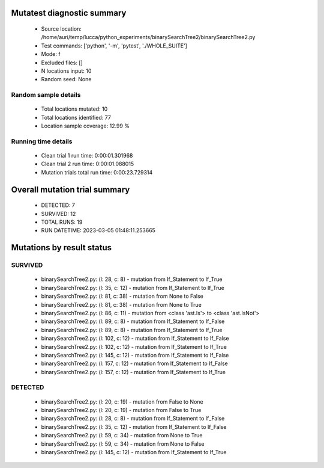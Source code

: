 Mutatest diagnostic summary
===========================
 - Source location: /home/auri/temp/lucca/python_experiments/binarySearchTree2/binarySearchTree2.py
 - Test commands: ['python', '-m', 'pytest', './WHOLE_SUITE']
 - Mode: f
 - Excluded files: []
 - N locations input: 10
 - Random seed: None

Random sample details
---------------------
 - Total locations mutated: 10
 - Total locations identified: 77
 - Location sample coverage: 12.99 %


Running time details
--------------------
 - Clean trial 1 run time: 0:00:01.301968
 - Clean trial 2 run time: 0:00:01.088015
 - Mutation trials total run time: 0:00:23.729314

Overall mutation trial summary
==============================
 - DETECTED: 7
 - SURVIVED: 12
 - TOTAL RUNS: 19
 - RUN DATETIME: 2023-03-05 01:48:11.253665


Mutations by result status
==========================


SURVIVED
--------
 - binarySearchTree2.py: (l: 28, c: 8) - mutation from If_Statement to If_True
 - binarySearchTree2.py: (l: 35, c: 12) - mutation from If_Statement to If_True
 - binarySearchTree2.py: (l: 81, c: 38) - mutation from None to False
 - binarySearchTree2.py: (l: 81, c: 38) - mutation from None to True
 - binarySearchTree2.py: (l: 86, c: 11) - mutation from <class 'ast.Is'> to <class 'ast.IsNot'>
 - binarySearchTree2.py: (l: 89, c: 8) - mutation from If_Statement to If_False
 - binarySearchTree2.py: (l: 89, c: 8) - mutation from If_Statement to If_True
 - binarySearchTree2.py: (l: 102, c: 12) - mutation from If_Statement to If_False
 - binarySearchTree2.py: (l: 102, c: 12) - mutation from If_Statement to If_True
 - binarySearchTree2.py: (l: 145, c: 12) - mutation from If_Statement to If_False
 - binarySearchTree2.py: (l: 157, c: 12) - mutation from If_Statement to If_False
 - binarySearchTree2.py: (l: 157, c: 12) - mutation from If_Statement to If_True


DETECTED
--------
 - binarySearchTree2.py: (l: 20, c: 19) - mutation from False to None
 - binarySearchTree2.py: (l: 20, c: 19) - mutation from False to True
 - binarySearchTree2.py: (l: 28, c: 8) - mutation from If_Statement to If_False
 - binarySearchTree2.py: (l: 35, c: 12) - mutation from If_Statement to If_False
 - binarySearchTree2.py: (l: 59, c: 34) - mutation from None to True
 - binarySearchTree2.py: (l: 59, c: 34) - mutation from None to False
 - binarySearchTree2.py: (l: 145, c: 12) - mutation from If_Statement to If_True